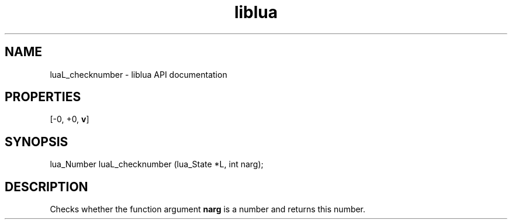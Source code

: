 .TH "liblua" "3" "Jan 25, 2016" "5.1.5" "lua API documentation"
.SH NAME
luaL_checknumber - liblua API documentation

.SH PROPERTIES
[-0, +0, \fBv\fP]
.SH SYNOPSIS
lua_Number luaL_checknumber (lua_State *L, int narg);

.SH DESCRIPTION

.sp
Checks whether the function argument \fBnarg\fP is a number
and returns this number.
